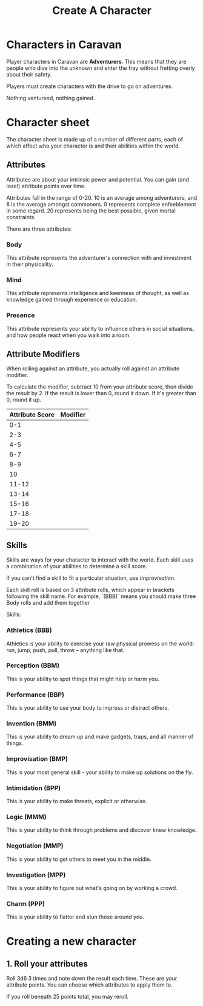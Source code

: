 #+title: Create A Character

* Characters in Caravan
Player characters in Caravan are *Adventurers*. This means that they are people
who dive into the unknown and enter the fray without fretting overly about their
safety.

Players must create characters with the drive to go on adventures.

Nothing venturend, nothing gained.

* Character sheet
The character sheet is made up of a number of different parts, each of which
affect who your character is and their abilities within the world.

** Attributes
Attributes are about your intrinsic power and potential. You can gain (and
lose!) attribute points over time.

Attributes fall in the range of 0-20. 10 is an average among adventurers,
and 8 is the average amongst commoners. 0 represents complete enfeeblement
in some regard. 20 represents being the best possible, given mortal constraints.

There are three attributes:
*** Body
This attribute represents the adventurer's connection with and investment in
their physicality.

*** Mind
This attribute represents intelligence and keenness of thought, as well as
knowledge gained through experience or education.

*** Presence
This attribute represents your ability to influence others in social situations,
and how people react when you walk into a room.

** Attribute Modifiers
When rolling against an attribute, you actually roll against an attribute modifier.

To calculate the modifier, subtract 10 from your attribute score, then divide the
result by 2. If the result is lower than 0, round it down. If it's greater than 0,
round it up.

| Attribute Score | Modifier |
|-----------------+----------|
|             0-1 |          |
|             2-3 |          |
|             4-5 |          |
|             6-7 |          |
|             8-9 |          |
|              10 |          |
|           11-12 |          |
|           13-14 |          |
|           15-16 |          |
|           17-18 |          |
|           19-20 |          |


** Skills
Skills are ways for your character to interact with the world. Each skill uses a
combination of your abilities to determine a skill score.

If you can't find a skill to fit a particular situation, use /Improvisation/.

Each skill roll is based on 3 attribute rolls, which appear in brackets following
the skill name. For example, `(BBB)` means you should make three Body rolls and
add them together

Skills:
*** Athletics (BBB)
Athletics is your ability to exercise your raw physical prowess on the world:
run, jump, push, pull, throw -- anything like that.
*** Perception (BBM)
This is your ability to spot things that might help or harm you.
*** Performance (BBP)
This is your ability to use your body to impress or distract others.
*** Invention (BMM)
This is your ability to dream up and make gadgets, traps, and all manner of
things.
*** Improvisation (BMP)
This is your most general skill - your ability to make up solutions on the fly.
*** Intimidation (BPP)
This is your ability to make threats, explicit or otherwise.
*** Logic (MMM)
This is your ability to think through problems and discover knew knowledge.
*** Negotiation (MMP)
This is your ability to get others to meet you in the middle.
*** Investigation (MPP)
This is your ability to figure out what's going on by working a crowd.
*** Charm (PPP)
This is your ability to flatter and stun those around you.




* Creating a new character
** 1. Roll your attributes
Roll 3d6 3 times and note down the result each time. These are your attribute
points. You can choose which attributes to apply them to.

If you roll beneath 25 points total, you may reroll.
